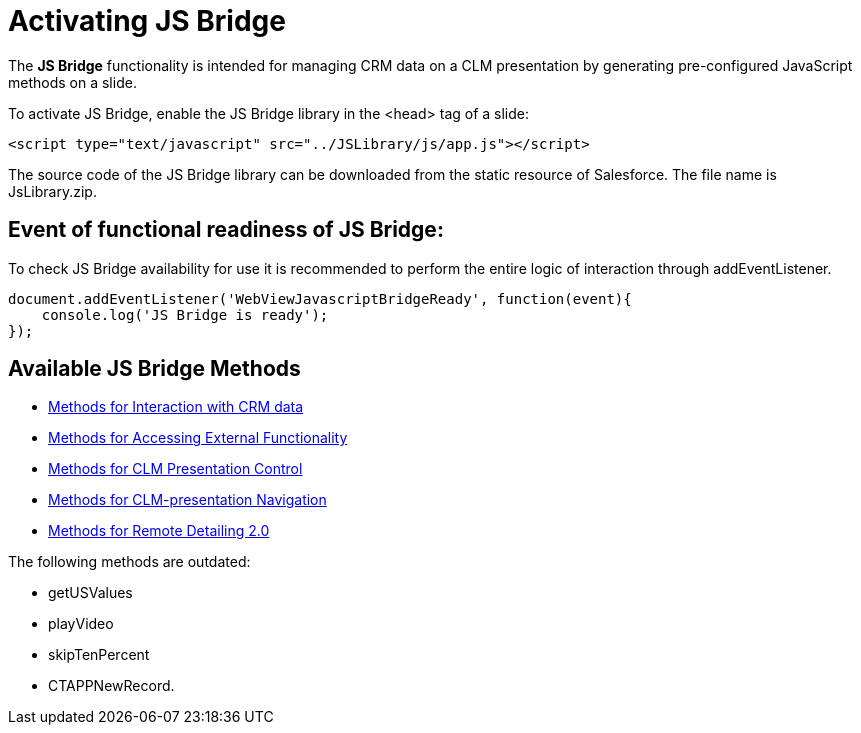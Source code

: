 = Activating JS Bridge

The *JS Bridge* functionality is intended for managing CRM data on a CLM presentation by generating pre-configured JavaScript methods on a slide.

To activate JS Bridge, enable the JS Bridge library in the [.apiobject]#<head># tag of a slide:

[source,html]
----
<script type="text/javascript" src="../JSLibrary/js/app.js"></script>
----

The source code of the JS Bridge library can be downloaded from the static resource of Salesforce. The file name is [.apiobject]#JsLibrary.zip#.

[[h2_1614277225]]
== Event of functional readiness of JS Bridge:

To check JS Bridge availability for use it is recommended to perform the entire logic of interaction through addEventListener.

[source,html]
----
document.addEventListener('WebViewJavascriptBridgeReady', function(event){
    console.log('JS Bridge is ready');
});
----

[[h2_1136353801]]
== Available JS Bridge Methods

* xref:./methods-for-interaction-with-crm-data/index.adoc[Methods for Interaction with CRM data]
* xref:./methods-for-accessing-external-functionality/index.adoc[Methods for Accessing External Functionality]
* xref:./methods-for-clm-presentation-control/index.adoc[Methods for CLM Presentation Control]
* xref:./methods-for-clm-presentation-navigation/index.adoc[Methods for CLM-presentation Navigation]
* xref:./methods-for-remote-detailing-2-0/index.adoc[Methods for Remote Detailing 2.0]

The following methods are outdated:

* [.apiobject]#getUSValues#
* [.apiobject]#playVideo#
* [.apiobject]#skipTenPercent#
* [.apiobject]#CTAPPNewRecord#.
